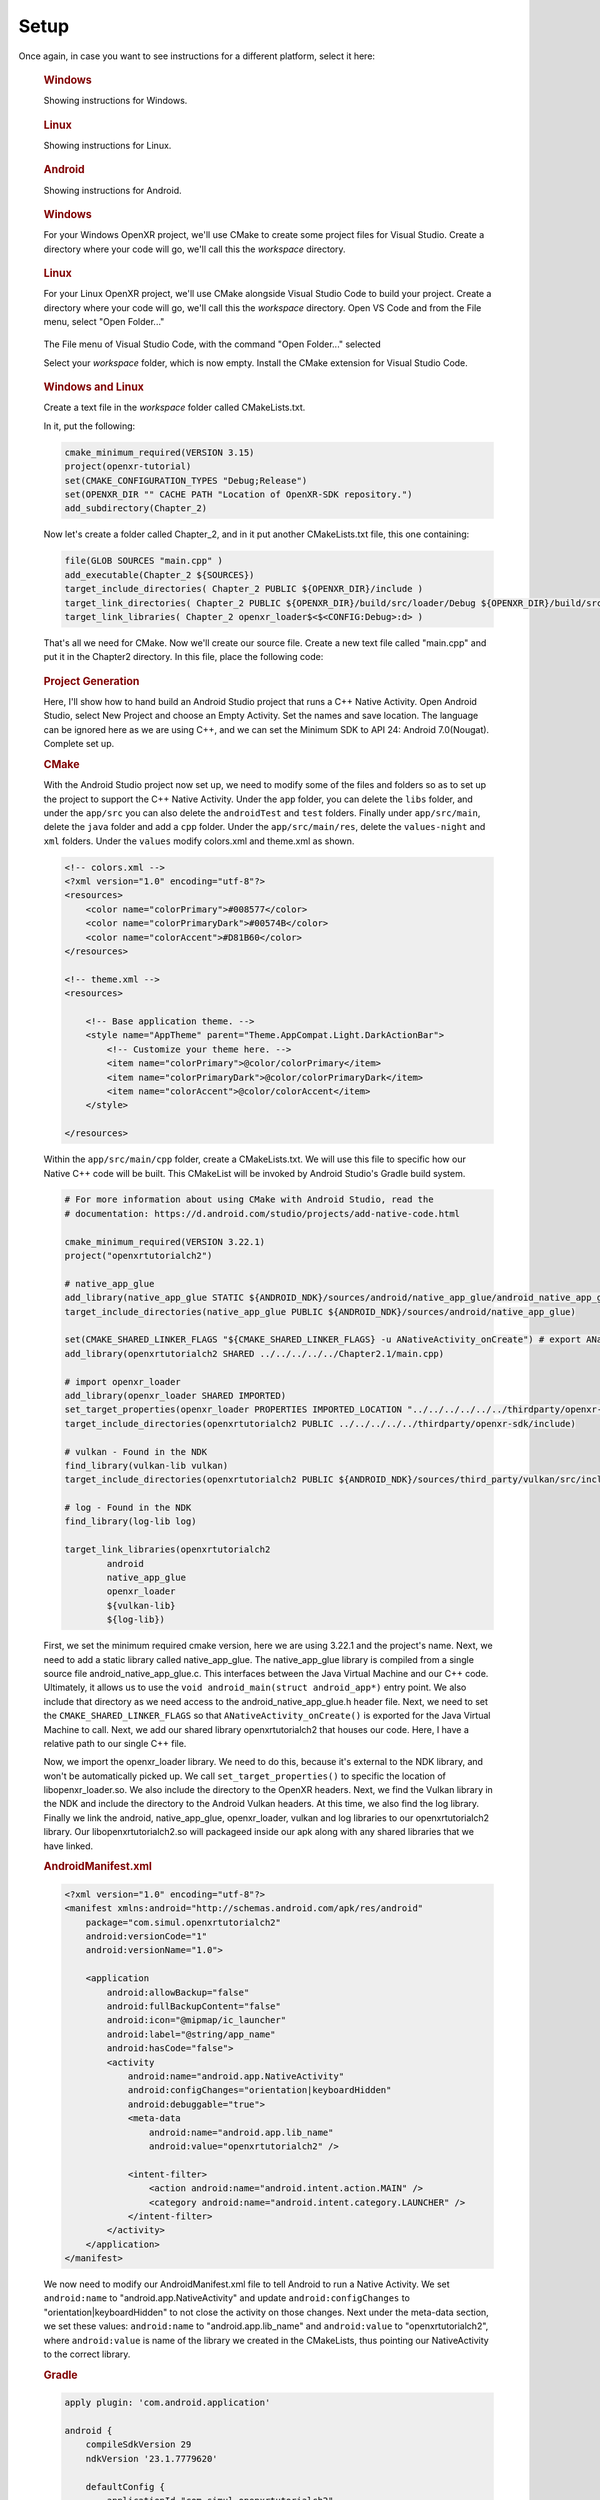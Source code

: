 #####
Setup
#####

Once again, in case you want to see instructions for a different platform, select it here:

.. raw:: html
   :file: platforms.html

.. container:: windows
    :name: windows-intro-1

	.. rubric:: Windows

	Showing instructions for Windows.

.. container:: linux
    :name: linux-intro-1

	.. rubric:: Linux

	Showing instructions for Linux.

.. container:: android
    :name: windows-intro-1

	.. rubric:: Android

	Showing instructions for Android.

.. container:: windows
    :name: windows-id-1

	.. rubric:: Windows

	For your Windows OpenXR project, we'll use CMake to create some project files for Visual Studio.
	Create a directory where your code will go, we'll call this the *workspace* directory.

.. container:: linux
    :name: linux-id-1

	.. rubric:: Linux

	For your Linux OpenXR project, we'll use CMake alongside Visual Studio Code to build your project.
	Create a directory where your code will go, we'll call this the *workspace* directory. Open VS Code and from
	the File menu, select "Open Folder..."

	.. figure:: linux-vscode-open-folder.png
	   :alt: The File menu of Visual Studio Code is shown, with the command "Open Folder..." selected.
	   :align: center
	   :scale: 55%
   
	The File menu of Visual Studio Code, with the command "Open Folder..." selected

	Select your *workspace* folder, which is now empty.
	Install the CMake extension for Visual Studio Code.
	
.. container:: windows-linux
    :name: windows-linux-id-1

	.. rubric:: Windows and Linux

	Create a text file in the *workspace* folder called CMakeLists.txt.

	In it, put the following:

	.. highlight:: cmake
	.. code-block:: cmake

		cmake_minimum_required(VERSION 3.15)
		project(openxr-tutorial)
		set(CMAKE_CONFIGURATION_TYPES "Debug;Release")
		set(OPENXR_DIR "" CACHE PATH "Location of OpenXR-SDK repository.")
		add_subdirectory(Chapter_2)

	Now let's create a folder called Chapter_2, and in it put another CMakeLists.txt file,
	this one containing:

	.. code-block:: cmake

		file(GLOB SOURCES "main.cpp" )
		add_executable(Chapter_2 ${SOURCES})
		target_include_directories( Chapter_2 PUBLIC ${OPENXR_DIR}/include )
		target_link_directories( Chapter_2 PUBLIC ${OPENXR_DIR}/build/src/loader/Debug ${OPENXR_DIR}/build/src/loader/Release )
		target_link_libraries( Chapter_2 openxr_loader$<$<CONFIG:Debug>:d> )

	That's all we need for CMake. Now we'll create our source file. Create a new text file called "main.cpp"
	and put it in the Chapter2 directory. In this file, place the following code:

.. container:: android
    :name: android-id-1

	.. rubric:: Project Generation
	Here, I'll show how to hand build an Android Studio project that runs a C++ Native Activity.
	Open Android Studio, select New Project and choose an Empty Activity. Set the names and save location. The language can be ignored here as we are using C++, and we can set the Minimum SDK to API 24: Android 7.0(Nougat). Complete set up.

	.. image:: android-studio-newproject.png
	   :alt: Android Studio - New Project - Empty Activity.
	   :align: right

	.. rubric:: CMake
	With the Android Studio project now set up, we need to modify some of the files and folders so as to set up the project to support the C++ Native Activity.
	Under the ``app`` folder, you can delete the ``libs`` folder, and under the ``app/src`` you can also delete the ``androidTest`` and ``test`` folders. Finally under ``app/src/main``, delete the ``java`` folder and add a ``cpp`` folder. Under the ``app/src/main/res``, delete the ``values-night`` and ``xml`` folders. Under the ``values`` modify colors.xml and theme.xml as shown.

	.. code-block:: xml

		<!-- colors.xml -->
		<?xml version="1.0" encoding="utf-8"?>
		<resources>
		    <color name="colorPrimary">#008577</color>
		    <color name="colorPrimaryDark">#00574B</color>
		    <color name="colorAccent">#D81B60</color>
		</resources>

		<!-- theme.xml -->
		<resources>

		    <!-- Base application theme. -->
		    <style name="AppTheme" parent="Theme.AppCompat.Light.DarkActionBar">
		        <!-- Customize your theme here. -->
		        <item name="colorPrimary">@color/colorPrimary</item>
		        <item name="colorPrimaryDark">@color/colorPrimaryDark</item>
		        <item name="colorAccent">@color/colorAccent</item>
		    </style>

		</resources>

	Within the ``app/src/main/cpp`` folder, create a CMakeLists.txt. We will use this file to specific how our Native C++ code will be built. This CMakeList will be invoked by Android Studio's Gradle build system. 

	.. code-block:: cmake 

		# For more information about using CMake with Android Studio, read the
		# documentation: https://d.android.com/studio/projects/add-native-code.html

		cmake_minimum_required(VERSION 3.22.1)
		project("openxrtutorialch2")

		# native_app_glue
		add_library(native_app_glue STATIC ${ANDROID_NDK}/sources/android/native_app_glue/android_native_app_glue.c)
		target_include_directories(native_app_glue PUBLIC ${ANDROID_NDK}/sources/android/native_app_glue)

		set(CMAKE_SHARED_LINKER_FLAGS "${CMAKE_SHARED_LINKER_FLAGS} -u ANativeActivity_onCreate") # export ANativeActivity_onCreate for java to call.
		add_library(openxrtutorialch2 SHARED ../../../../../Chapter2.1/main.cpp)

		# import openxr_loader
		add_library(openxr_loader SHARED IMPORTED)
		set_target_properties(openxr_loader PROPERTIES IMPORTED_LOCATION "../../../../../../thirdparty/openxr-sdk/android/libs/android.arm64-v8a/libopenxr_loader.so")
		target_include_directories(openxrtutorialch2 PUBLIC ../../../../../thirdparty/openxr-sdk/include)

		# vulkan - Found in the NDK
		find_library(vulkan-lib vulkan)
		target_include_directories(openxrtutorialch2 PUBLIC ${ANDROID_NDK}/sources/third_party/vulkan/src/include)

		# log - Found in the NDK
		find_library(log-lib log)

		target_link_libraries(openxrtutorialch2
		        android
		        native_app_glue
		        openxr_loader
		        ${vulkan-lib}
		        ${log-lib})

	First, we set the minimum required cmake version, here we are using 3.22.1 and the project's name. Next, we need to add a static library called native_app_glue. The native_app_glue library is compiled from a single source file android_native_app_glue.c. This interfaces between the Java Virtual Machine and our C++ code. Ultimately, it allows us to use the ``void android_main(struct android_app*)`` entry point. We also include that directory as we need access to the android_native_app_glue.h header file. Next, we need to set the ``CMAKE_SHARED_LINKER_FLAGS`` so that ``ANativeActivity_onCreate()`` is exported for the Java Virtual Machine to call. Next, we add our shared library openxrtutorialch2 that houses our code. Here, I have a relative path to our single C++ file.

	Now, we import the openxr_loader library. We need to do this, because it's external to the NDK library, and won't be automatically picked up. We call ``set_target_properties()`` to specific the location of libopenxr_loader.so. We also include the directory to the OpenXR headers. Next, we find the Vulkan library in the NDK and include the directory to the Android Vulkan headers. At this time, we also find the log library. Finally we link the android, native_app_glue, openxr_loader, vulkan and log libraries to our openxrtutorialch2 library. Our libopenxrtutorialch2.so will packageed inside our apk along with any shared libraries that we have linked.

	.. rubric:: AndroidManifest.xml

	.. code-block:: xml

		<?xml version="1.0" encoding="utf-8"?>
		<manifest xmlns:android="http://schemas.android.com/apk/res/android"
		    package="com.simul.openxrtutorialch2"
		    android:versionCode="1"
		    android:versionName="1.0">

		    <application
		        android:allowBackup="false"
		        android:fullBackupContent="false"
		        android:icon="@mipmap/ic_launcher"
		        android:label="@string/app_name"
		        android:hasCode="false">
		        <activity
		            android:name="android.app.NativeActivity"
		            android:configChanges="orientation|keyboardHidden"
		            android:debuggable="true">
		            <meta-data
		                android:name="android.app.lib_name"
		                android:value="openxrtutorialch2" />

		            <intent-filter>
		                <action android:name="android.intent.action.MAIN" />
		                <category android:name="android.intent.category.LAUNCHER" />
		            </intent-filter>
		        </activity>
		    </application>
		</manifest>

	We now need to modify our AndroidManifest.xml file to tell Android to run a Native Activity. We set ``android:name`` to "android.app.NativeActivity" and update ``android:configChanges`` to "orientation|keyboardHidden" to not close the activity on those changes. Next under the meta-data section, we set these values: ``android:name`` to "android.app.lib_name" and ``android:value`` to "openxrtutorialch2", where ``android:value`` is name of the library we created in the CMakeLists, thus pointing our NativeActivity to the correct library.

	.. rubric:: Gradle

	.. code-block:: groovy

		apply plugin: 'com.android.application'

		android {
		    compileSdkVersion 29
		    ndkVersion '23.1.7779620'

		    defaultConfig {
		        applicationId "com.simul.openxrtutorialch2"
		        minSdkVersion 29
		        targetSdkVersion 29
		        versionCode 1
		        versionName "1.0"
		        ndk {
		            abiFilters 'arm64-v8a'
		        }
		    }
		    buildFeatures {
		        prefab true
		    }
		    buildTypes {
		        release {
		            minifyEnabled false
		            proguardFiles getDefaultProguardFile('proguard-android-optimize.txt'), 'proguard-rules.pro'
		        }
		        debug {
		            jniDebuggable true
		            debuggable true
		            renderscriptDebuggable true
		            minifyEnabled false
		        }
		    }
		    externalNativeBuild {
		        cmake {
		            version '3.22.1'
		            path 'src/main/cpp/CMakeLists.txt'
		        }
		    }
		}

		dependencies {
		    implementation fileTree(dir: 'libs', include: ['*.jar'])
		    implementation 'androidx.appcompat:appcompat:1.0.2'
		    implementation 'androidx.constraintlayout:constraintlayout:1.1.3'
		    implementation 'org.khronos.openxr:openxr_loader_for_android:1.0.27'
		}

	Now, we can config our build.gradle file in the ``app`` folder. First remove any references to Java, Kotlin and to testing. Next add in the ``externalNativeBuild`` section specifying CMake, its version and the location of the CMakeLists.txt that we created earlier. Also specify under the ``ndk`` section the ``abiFilters``. We will just be using arm64-v8a in this tutorial. ``ndkVersion`` should also be specified.

	.. code-block:: groovy

		// Top-level build file where you can add configuration options common to all sub-projects/modules.
		buildscript {
		    repositories {
		       google()
		       mavenCentral()
		    }
		    dependencies {
		        classpath 'com.android.tools.build:gradle:4.2.2'
		    }
		}

		allprojects {
		    repositories {
		        google()
		        mavenCentral()
		    }
		}

		task clean(type: Delete) {
		    delete rootProject.buildDir
		}

	Now, we can config our build.gradle file in the root folder of the project. This is a complete replacement the default one provided by Android Studio. This file stipulates the repositories and gradle version to be used.
	The settings.gradle can be reduce to just: ``include ':app'``, and in the gradle.properties we need to remove ``kotlin.code.style=official`` and ``android.nonTransitiveRClass=true``.

	With that completed, we should now be able to sync the Gradle file and build the project.

	Now we’ll create our source file. Create a new text file called “main.cpp” and put it in the Chapter2 directory. This file will be referenced in the CMakeLists file we created, so ensure the path is correct. In this file, place the following code:

.. highlight:: cpp
.. code-block:: cpp

	#if defined(_WIN32)
	#define NO_MINMAX
	#define WIN32_LEAN_AND_MEAN
	#include <Windows.h>
	#elif(__ANDROID__)
	#include "android_native_app_glue.h"
	#endif

	// C++ Headers
	#include <iostream>

This is boilerplate for the various platforms. Now add the following:

.. code-block:: cpp
	:emphasize-lines: 9
	:name: xr-headers

	// OpenXR Headers
	#include "openxr/openxr.h"

	//#define XR_USE_GRAPHICS_API_D3D11
	//#define XR_USE_GRAPHICS_API_D3D12
	//#define XR_USE_GRAPHICS_API_OPENGL
	//#define XR_USE_GRAPHICS_API_OPENGL_ES
	//#define XR_USE_GRAPHICS_API_VULKAN
	#include "openxr/openxr_platform.h"

Here we include the main OpenXR header, openxr.h; and the platform header openxr_platform.h.
What the latter does, depends on which of the preceding XR_USE\_ macros we enable. We will enable
one of these only, depending on your choice of graphics API.
Now add the following:

.. code-block:: cpp

	//Debugbreak
	#if defined(_WIN32)
	#define DEBUG_BREAK __debugbreak()
	#else
	#include <signal.h>
	#define DEBUG_BREAK raise(SIGTRAP)
	#endif

This defines the macro DEBUG_BREAK, according to what platform we're building for. This macro will
stop execution of your program when an error occurs, so you can see where it happened and fix it.

.. code-block:: cpp

	#define OPENXR_CHECK(x, y) { if (!XR_SUCCEEDED(x)) { std::cout << "ERROR: OPENXR: " << y << std::endl; } }

This defines the macro OPENXR_CHECK. Many OpenXR functions return a XrResult. This macro will check if the call has failed and logs a message to stdout. This can be modified to suit your needs.

Now we will define the main class of your application. It's just a stub for now, with an empty Run() method:

.. code-block:: cpp

	class OpenXRTutorial
	{
	public:
		OpenXRTutorial() = default;
		~OpenXRTutorial() = default;

		void Run() {
		}
	};

Finally, let's add the main function for your app. It looks slightly different, depending on your
choice of platform, but in each case, we define an instance of our OpenXRTutorial class, and call the Run()
method:

.. code-block:: cpp

	#if defined(_WIN32)
	int WINAPI wWinMain(_In_ HINSTANCE hInstance,
						 _In_opt_ HINSTANCE hPrevInstance,
						 _In_ LPWSTR    lpCmdLine,
						 _In_ int       nCmdShow) {
		OpenXRTutorial app;
		app.Run();
		return 0;
	}
	#elif(__ANDROID__)
	void android_main(struct android_app* app) {
		OpenXRTutorial app;
		app.Run();
	}
	#endif

.. rubric:: Windows
Now launch Cmake GUI, and point the "Where is the source code" box to your root solution (workspace) directory,
where your original CMakeLists.txt is located. Point the "Where to build the binaries" box to a subdirectory called "build",
click Configure, "Yes" to create the build folder, and "OK" to accept the default Generator.

.. image:: cmake-tutorial2-1.png
   :alt: Select 
   :align: right

Now we must tell the tutorial project where to find the OpenXR-SDK, which we built in Section 1.
Click on the variable OPENXR_DIR and type in or browse to the location of the OpenXR-SDK repository you downloaded
previously, the click "Generate". When the projects have been generated, open your new project, by clicking
"Open Project", or by finding the file Tutorial.sln in your build folder and double-clicking it.

.. rubric:: Linux
You now have three files, laid out as follow:

.. image:: linux-vscode-initial-files.png
   :alt: Select 
   :align: right

Having installed the CMake extension for VS Code, you can now right-click on the main CMakeLists.txt file (the one in the root *workspace* folder)
and select "Configure All Projects":

.. image:: linux-vscode-cmake-configure.png
   :alt: Select 
   :align: right

Now the CMake panel will be available by clicking its icon on the leftmost panel. Hover your mouse over the "Project Outline"
and click the three dots at the right. An option to "Edit CMake Cache" will appear, click this and you'll see the Cache Editor
page.


.. image:: linux-vscode-cmake-more-actions.png
   :alt: Select 
   :align: right
   

.. image:: linux-vscode-cmake-cache.png
   :alt: Select 
   :align: right

NOTE: It's possible to use CMake GUI in Linux, but using VS Code's integrated tools works better with VS Code.

In the CMake Cache editor, find OPENXR_DIR and enter the directory where you downloaded OpenXR-SDK in Chapter 1.
Now Configure and Build All.

.. rubric:: Windows

You can now build and run your program. It should compile and link with no errors or warnings.

.. rubric:: Linux

To enable debugging, select the Run/Debug panel in VS Code. You will now need to create a debugging configuration.
Click the "Gear" icon to edit the file launch.json, and enter the following:

.. code-block:: json

	{
		"version": "0.2.0",
		"configurations": [
			{
				"type": "cppdbg",
				"request": "launch",
				"name": "Chapter_2",
				"program": "${workspaceFolder}/build/Chapter_2/Chapter_2",
				"cwd":"${workspaceFolder}/Chapter_2",
				"externalConsole": true,
			}
		]
	}

1. SETUP (Basic structure ready)

Now that we have a basic application up and running with the OpenXR header files and libraries, we can start to set the core aspects of OpenXR. As a modern Khronos API, the OpenXR is heavily influcencd by the Vulkan API. So those who are familiar with the style of the Vulkan API will find OpenXR easy to follow.

Creating an XrInstance
----------------------
2.1. Creating an XrInstance / xrGetSystem (xrCreateInstance)

.. rubric:: XrInstance

Firstly, add to the ``OpenXRTutorial`` class the methods: ``CreateInstance()``, ``GetInstanceProperties()``, ``GetSystemID()`` and ``DestroyInstance()``. Update ``OpenXRTutorial::Run()`` to call those methods in that order and add to the class in a private section the following members.

.. code-block::
	
	class OpenXRTutorial
	{
	public:
		OpenXRTutorial() = default;
		~OpenXRTutorial() = default;
	
		Run()
		{
			CreateInstance();
			GetInstanceProperties();
			GetSystemID();
			DestroyInstance();
		}

	private:
		void CreateInstance() 
		{
		} 
		
		void DestroyInstance();
		{
		}
	
		void GetInstanceProperties()
		{
		}

		void GetSystemID()
		{
		}
	
	private:
		XrInstance instance = {};
		std::vector<const char*> activeAPILayers = {};
		std::vector<const char*> activeInstanceExtensions = {};
		std::vector<std::string> apiLayers = {};
		std::vector<std::string> instanceExtensions = {};
		XrSystemId systemID = {};
	}

The ``XrInstance`` is the foundational object that we need to create first. The ``XrInstance`` encompasses the application setup state, OpenXR API version and any layers and extensions. So inside the ``CreateInstance()`` method, we will first look at the ``XrApplicationInfo``.

.. code-block:: cpp

	XrApplicationInfo AI;
	strcpy(AI.applicationName, "OpenXR Tutorial Chapter 2.1");
	AI.applicationVersion = 1;
	strcpy(AI.engineName, "OpenXR Engine");
	AI.engineVersion = 1;
	AI.apiVersion = XR_CURRENT_API_VERSION;

This structure allows you specify both the name and the version for your application and engine. These members are solely for your use as the application developer. The main member here is the ``XrApplicationInfo::apiVersion``. Here we use the ``XR_CURRENT_API_VERSION`` macro to specific the OpenXR version that we want to run. Also note here the use of ``strcpy()`` to set the applicationName and engineName. If you look at ``XrApplicationInfo::applicationName`` and ``XrApplicationInfo::engineName`` members, they are of type ``char[]``, hence you must copy your string into that ``char[]`` and you must also by aware of the allowable length.

Similar to Vulkan, OpenXR allows applications to extend functionality past what is provided by the core specification. The functionality could be hardware/vendor specific. Most vital of course is which Graphics API to use with OpenXR. OpenXR supports D3D11, D3D12, Vulkan, OpenGL and OpenGL ES. Due the extensible nature of specification, it allows newer Graphics APIs and hardware functionality to be added with ease.

.. code-block:: cpp

	instanceExtensions.push_back(XR_EXT_DEBUG_UTILS_EXTENSION_NAME);

	#if defined(XR_USE_GRAPHICS_API_D3D11)
		instanceExtensions.push_back(XR_KHR_D3D11_ENABLE_EXTENSION_NAME);
	#elif defined(XR_USE_GRAPHICS_API_D3D12)
		instanceExtensions.push_back(XR_KHR_D3D12_ENABLE_EXTENSION_NAME);
	#elif defined(XR_USE_GRAPHICS_API_OPENGL)
		instanceExtensions.push_back(XR_KHR_OPENGL_ENABLE_EXTENSION_NAME);
	#elif defined(XR_USE_GRAPHICS_API_OPENGL_ES)
		instanceExtensions.push_back(XR_KHR_OPENGL_ES_ENABLE_EXTENSION_NAME);
	#elif defined(XR_USE_GRAPHICS_API_VULKAN)
		instanceExtensions.push_back(XR_KHR_VULKAN_ENABLE_EXTENSION_NAME);
	#endif

Here, we store in a ``std::vector<std::string>`` the extension names that we would like to use. ``XR_EXT_DEBUG_UTILS_EXTENSION_NAME`` is a macro of a string defined in openxr.h. The XR_EXT_debug_utils is extension that checks the validity of calls made to OpenXR, and can use a call back function to handle any raised errors. We will explore this extension more in Chapter 5.1. Depending on which ``XR_USE_GRAPHICS_API_...`` macro that you have defined, this code will add the relevant extension.

Not all API layers and extensions are available to use, so we much check which ones can use. We will use ``xrEnumerateApiLayerProperties()`` and ``xrEnumerateInstanceExtensionProperties()`` to check which ones the runtime can provide.

.. code-block:: cpp

	uint32_t apiLayerCount = 0;
	std::vector<XrApiLayerProperties> apiLayerProperties;
	OPENXR_CHECK(xrEnumerateApiLayerProperties(0, &apiLayerCount, nullptr), "Failed to enumerate ApiLayerProperties.");
	apiLayerProperties.resize(apiLayerCount);
	for (auto& apiLayerProperty : apiLayerProperties)
		apiLayerProperty.type = XR_TYPE_API_LAYER_PROPERTIES;
	OPENXR_CHECK(xrEnumerateApiLayerProperties(apiLayerCount, &apiLayerCount, apiLayerProperties.data()), "Failed to enumerate ApiLayerProperties.");

	for (auto& requestLayer : apiLayers)
	{
		for (auto& layerProperty : apiLayerProperties)
		{
			if (strcmp(requestLayer.c_str(), layerProperty.layerName))
				continue;
			else
				activeAPILayers.push_back(requestLayer.c_str()); break;
		}
	}

	uint32_t extensionCount = 0;
	std::vector<XrExtensionProperties> extensionProperties;
	OPENXR_CHECK(xrEnumerateInstanceExtensionProperties(nullptr, 0, &extensionCount, nullptr), "Failed to enumerate InstanceExtensionProperties.");
	extensionProperties.resize(extensionCount);
	for (auto& extensionProperty : extensionProperties)
		extensionProperty.type = XR_TYPE_EXTENSION_PROPERTIES;
	OPENXR_CHECK(xrEnumerateInstanceExtensionProperties(nullptr, extensionCount, &extensionCount, extensionProperties.data()), "Failed to enumerate InstanceExtensionProperties.");

	for (auto& requestExtension : instanceExtensions)
	{
		for (auto& extensionProperty : extensionProperties)
		{
			if (strcmp(requestExtension.c_str(), extensionProperty.extensionName))
				continue;
			else
				activeInstanceExtensions.push_back(requestExtension.c_str()); break;
		}
	}

These functions are called twice. The first time is to get the count of the API layers or extensions and the second is to fill out the array of structures. Before the second call, we need set ``XrApiLayerProperties::type`` or ``XrExtensionProperties::type`` to the correct value, so that the second call can correctly fill out the data. After we have enumerated the API layers and extensions, we use a nested loop to check to see whether an API layers or extensions is availble and add it to the activeAPILayers and/or activeInstanceExtensions respectively. Note the activeAPILayers and activeInstanceExtensions are of type ``std::vector<const char*>``. This will help us when fill out the next structure ``XrInstanceCreateInfo``.

.. code-block:: cpp

	XrInstanceCreateInfo instanceCI;
	instanceCI.type = XR_TYPE_INSTANCE_CREATE_INFO;
	instanceCI.next = nullptr;
	instanceCI.createFlags = 0;
	instanceCI.applicationInfo = AI;
	instanceCI.enabledApiLayerCount = static_cast<uint32_t>(activeAPILayers.size());
	instanceCI.enabledApiLayerNames = activeAPILayers.data();
	instanceCI.enabledExtensionCount = static_cast<uint32_t>(activeInstanceExtensions.size());
	instanceCI.enabledExtensionNames = activeInstanceExtensions.data();
	OPENXR_CHECK(xrCreateInstance(&instanceCI, &instance), "Failed to create Instance.");

This section is fairly simple, as we now just collect data from before and assign them to members in the ``XrInstanceCreateInfo`` structure. Finally, we get to call ``xrCreateInstance()`` where we take pointers to thr stack ``XrInstanceCreateInfo`` and ``XrInstance`` objects. If the function succeeded, the result will be XR_SUCCESS and ``XrInstance`` will be non-null.

At the end of the program, we should destroy the ``XrInstance``. This is simple done with the function ``xrDestroyInstance()``.

.. code-block:: cpp

	void DestroyInstance()
	{
		OPENXR_CHECK(xrDestroyInstance(instance), "Failed to destroy Instance.");
	}

Whilst we have an ``XrInstance``, lets check its properties. We fill out the type and next members of the structure ``XrInstanceProperties`` and pass it along with the ``XrInstance`` to ``xrGetInstanceProperties()``. This function will fill out the rest of that structure for us to use. Here, we simply log to stdout the runtime's name, and with the use of the ``XR_VERSION_MAJOR``, ``XR_VERSION_MINOR`` and ``XR_VERSION_PATCH`` macros, we parse and log the runtime version.

.. code-block:: cpp

	void GetInstanceProperties()
	{
		XrInstanceProperties instanceProperties;
		instanceProperties.type = XR_TYPE_INSTANCE_PROPERTIES;
		instanceProperties.next = nullptr;
		OPENXR_CHECK(xrGetInstanceProperties(instance, &instanceProperties), "Failed to get InstanceProperties.");

		std::cout << "OpenXR Runtime: " << instanceProperties.runtimeName << " - ";
		std::cout << XR_VERSION_MAJOR(instanceProperties.runtimeVersion) << ".";
		std::cout << XR_VERSION_MINOR(instanceProperties.runtimeVersion) << ".";
		std::cout << XR_VERSION_PATCH(instanceProperties.runtimeVersion);
	}

.. rubric:: XrSystemId

The next object that we want to get is the ``XrSystemId``. OpenXR 'separates the concept of physical systems of XR devices from the logical objects that applications interact with directly. A system represents a collection of related devices in the runtime, often made up of several individual hardware components working together to enable XR experiences'. 
`OpenXR Specification 5. System <https://registry.khronos.org/OpenXR/specs/1.0/html/xrspec.html#system>`_. 

So, a ``XrSystemId`` could represent VR headset and a pair of contollers, or perhaps mobile device with video pass-through for AR. So we need to decide what type of ``XrFormFactor`` we are wanting to use, as some runtimes support multiple form factors. Here, we are selecting ``XR_FORM_FACTOR_HEAD_MOUNTED_DISPLAY`` for a Meta Quest or Pico Neo.

.. code-block:: cpp
	
	//From openxr.h
	typedef enum XrFormFactor {
	    XR_FORM_FACTOR_HEAD_MOUNTED_DISPLAY = 1,
	    XR_FORM_FACTOR_HANDHELD_DISPLAY = 2,
	    XR_FORM_FACTOR_MAX_ENUM = 0x7FFFFFFF
	} XrFormFactor;

We fill out the ``XrSystemGetInfo`` structure as desired and pass it as a pointer along with the ``XrInstance`` and a pointer to the ``XrSystemId`` to ``xrGetSystem()``. If successful, we should now have a non-null ``XrSystemId``.

.. code-block:: cpp
	
	void GetSystemID()
	{
		XrSystemGetInfo systemGI;
		systemGI.type = XR_TYPE_SYSTEM_GET_INFO;
		systemGI.next = nullptr;
		systemGI.formFactor = XR_FORM_FACTOR_HEAD_MOUNTED_DISPLAY;
		OPENXR_CHECK(xrGetSystem(instance, &systemGI, &systemID), "Failed to get SystemID.");

		XrSystemProperties systemProperties;
		systemProperties.type = XR_TYPE_SYSTEM_PROPERTIES;
		systemProperties.next = nullptr;
		OPENXR_CHECK(xrGetSystemProperties(instance, systemID, &systemProperties), "Failed to get SystemProperties.");
	}

We can now also get the system's properties. We partially fill out a ``XrSystemProperties`` structure and pass it as a pointer along with the ``XrInstance`` and the ``XrSystemId`` to ``xrGetSystemProperties()``. This function will fill out the rest of the ``XrSystemProperties`` structure; detailing the vendor's ID, system's name and the system's graphics and tracking properties.

.. code-block:: cpp

	typedef struct XrSystemGraphicsProperties {
	    uint32_t    maxSwapchainImageHeight;
	    uint32_t    maxSwapchainImageWidth;
	    uint32_t    maxLayerCount;
	} XrSystemGraphicsProperties;

	typedef struct XrSystemTrackingProperties {
	    XrBool32    orientationTracking;
	    XrBool32    positionTracking;
	} XrSystemTrackingProperties;

	typedef struct XrSystemProperties {
	    XrStructureType               type;
	    void* XR_MAY_ALIAS            next;
	    XrSystemId                    systemId;
	    uint32_t                      vendorId;
	    char                          systemName[XR_MAX_SYSTEM_NAME_SIZE];
	    XrSystemGraphicsProperties    graphicsProperties;
	    XrSystemTrackingProperties    trackingProperties;
	} XrSystemProperties;

Creating an XrSession
---------------------
2.2. Creating an XrSession (xrCreateSession, OpenGL based for code brevity)

Polling the Event Loop
----------------------
2.3. 2.3. Polling the Event Loop (xrPollEvent and Session States)